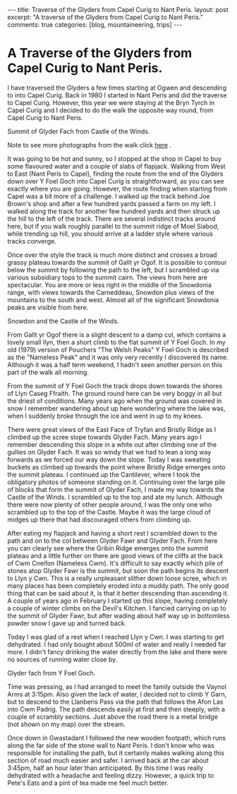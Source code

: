 #+STARTUP: showall indent
#+STARTUP: hidestars
#+OPTIONS: H:3 num:nil tags:nil toc:nil timestamps:nil

#+BEGIN_HTML
---
title: Traverse of the Glyders from Capel Curig to Nant Peris.
layout: post
excerpt: "A traverse of the Glyders from Capel Curig to Nant Peris."

comments: true
categories: [blog, mountaineering, trips]
---
#+END_HTML
* A Traverse of the Glyders from Capel Curig to Nant Peris.
I have traversed the Glyders a few times starting at Ogwen
and descending to into Capel Curig. Back in 1980 I started in Nant
Peris and did the traverse to Capel Curig. However, this year we were
staying at the Bryn Tyrch in Capel Curig and I decided to do the walk
the opposite way round, from Capel Curig to Nant Peris.

#+BEGIN_HTML
<div class="photofloatr">
  <p><a class="fancybox-thumb" rel="fancybox-thumb" href="/images/2010-06-glyders/DSCF2134.JPG"  title="Summit of Glyder Fach from Castle of the Winds."> <img src="/images/2010-06-glyders/DSCF2134.JPG" width="200"
     alt="Summit of Glyder Fach from Castle of the Winds."></a></p>
  <p>Summit of Glyder Fach from Castle of the Winds.</p>

</div>
#+END_HTML

Note to see more photographs from the walk click [[file:./glyders_photos.html][here]] .

It was going to be hot and sunny, so I stopped at the shop in Capel to
buy some flavoured water and a couple of slabs of flapjack. Walking
from West to East (Nant Peris to Capel), finding the route from the
end of the Glyders down over Y Foel Goch into Capel Curig is
straightforward, as you can see exactly where you are going. However,
the route finding when starting from Capel was a bit more of a
challenge. I walked up the track behind Joe Brown's shop and after a
few hundred yards passed a farm on my left. I walked along the track
for another few hundred yards and then struck up the hill to the left
of the track. There are several indistinct tracks around here, but if
you walk roughly parallel to the summit ridge of Moel Siabod, while
trending up hill, you should arrive at a ladder style where various
tracks converge.

Once over the style the track is much more distinct and crosses a
broad grassy plateau towards the summit of Gallt yr Ogof. It is
possible to contour below the summit by following the path to the
left, but I scrambled up via various subsidiary tops to the summit
cairn. The views from here are spectacular. You are more or less right
in the middle of the Snowdonia range, with views towards the
Carneddeau, Snowdon plus views of the mountains to the south and
west. Almost all of the significant Snowdonia peaks are visible from
here.

#+BEGIN_HTML
<div class="photofloatl">
  <p><a class="fancybox-thumb" rel="fancybox-thumb" href="/images/2010-06-glyders/DSCF2132.JPG"  title="Snowdon and the Castle of the Winds."> <img src="/images/2010-06-glyders/DSCF2132.JPG" width="200"
     alt="Snowdon and the Castle of the Winds."></a></p>
  <p>Snowdon and the Castle of the Winds.</p>

</div>
#+END_HTML


From Gallt yr Ogof there is a slight descent to a damp col, which
contains a lovely small llyn, then a short climb to the flat summit of
Y Foel Goch. In my old (1979) version of Pouchers "The Welsh Peaks" Y
Foel Goch is described as the "Nameless Peak" and it was only very
recently I discovered its name. Although it was a half term weekend, I
hadn't seen another person on this part of the walk all morning.

From the summit of Y Foel Goch the track drops down towards the shores
of Llyn Caseg Ffraith. The ground round here can be very boggy in all
but the driest of conditions. Many years ago when the ground was
covered in snow I remember wandering about up here wondering where the
lake was, when I suddenly broke through the ice and went in up to my knees.

There were great views of the East Face of Tryfan and Bristly Ridge as
I climbed up the scree slope towards Glyder Fach. Many years ago I
remember descending this slope in a white out after climbing one of
the gullies on Glyder Fach. It was so windy that we had to lean a long
way forwards as we forced our way down the slope. Today I was sweating
buckets as  climbed up towards the point where Bristly Ridge emerges
onto the summit plateau. I continued up the Cantilever, where I took
the obligatory photos of someone standing on it. Continuing over the
large pile of blocks that form the summit of Glyder Fach, I made my way
towards the Castle of the Winds. I scrambled up to the top and ate my
lunch. Although there were now plenty of other people around, I was
the only one who scrambled up to the top of the Castle. Maybe it was
the large cloud of midges up there that had discouraged others from
climbing up.

After eating my flapjack and having a short rest I scrambled down to
the path and on to the col between Glyder Fawr and Glyder Fach. From
here you can clearly see where the Gribin Ridge emerges onto the
summit plateau and a little further on there are good views of the
cliffs at the back of Cwm Cneifon (Nameless Cwm). It's difficult to
say exactly which pile of stones atop Glyder Fawr is the summit, but
soon the path begins its descent to Llyn y Cwn. This is a really
unpleasant slither down loose scree, which in many places has been
completely eroded into a muddy path. The only good thing that can be
said about it, is that it better descending than ascending it. A
couple of years ago in February I started up this slope, having
completely a couple of winter climbs on the Devil's Kitchen. I fancied
carrying on up to the summit of Glyder Fawr, but after wading about
half way up in bottomless powder snow I gave up and turned back.

Today I was glad of a rest when I reached Llyn y Cwn. I was starting
to get dehydrated. I had only bought about 500ml of water and really I
needed far more. I didn't fancy drinking the water directly from the
lake and there were no sources of running water close by.

#+BEGIN_HTML
<div class="photofloatr">
  <p><a class="fancybox-thumb" rel="fancybox-thumb" href="/images/2010-06-glyders/DSCF2120.JPG"  title="Glyder fach from Y Foel Goch."> <img src="/images/2010-06-glyders/DSCF2120.JPG" width="200"
     alt="Glyder fach from Y Foel Goch."></a></p>
  <p>Glyder fach from Y Foel Goch.</p>

</div>
#+END_HTML


Time was pressing, as I had arranged to meet the family outside the
Vaynol Arms at 3:15pm.  Also given the lack of water, I decided not to
climb Y Garn, but to descend to the Llanberis Pass via the path that
follows the Afon Las into Cwm Padrig. The path descends easily at
first and then steeply, with a couple of scrambly sections. Just above
the road there is a metal bridge (not shown on my map) over the
stream.

Once down in Gwastadant I followed the new wooden footpath, which runs
along the far side of the stone wall to Nant Peris. I don't know who
was responsible for installing the path, but it certainly makes
walking along this section of road much easier and safer. I arrived
back at the car about 3:45pm, half an hour later than anticipated. By
this time I was really dehydrated with a headache and feeling
dizzy. However, a quick trip to Pete's Eats and a pint of tea made me
feel much better.
